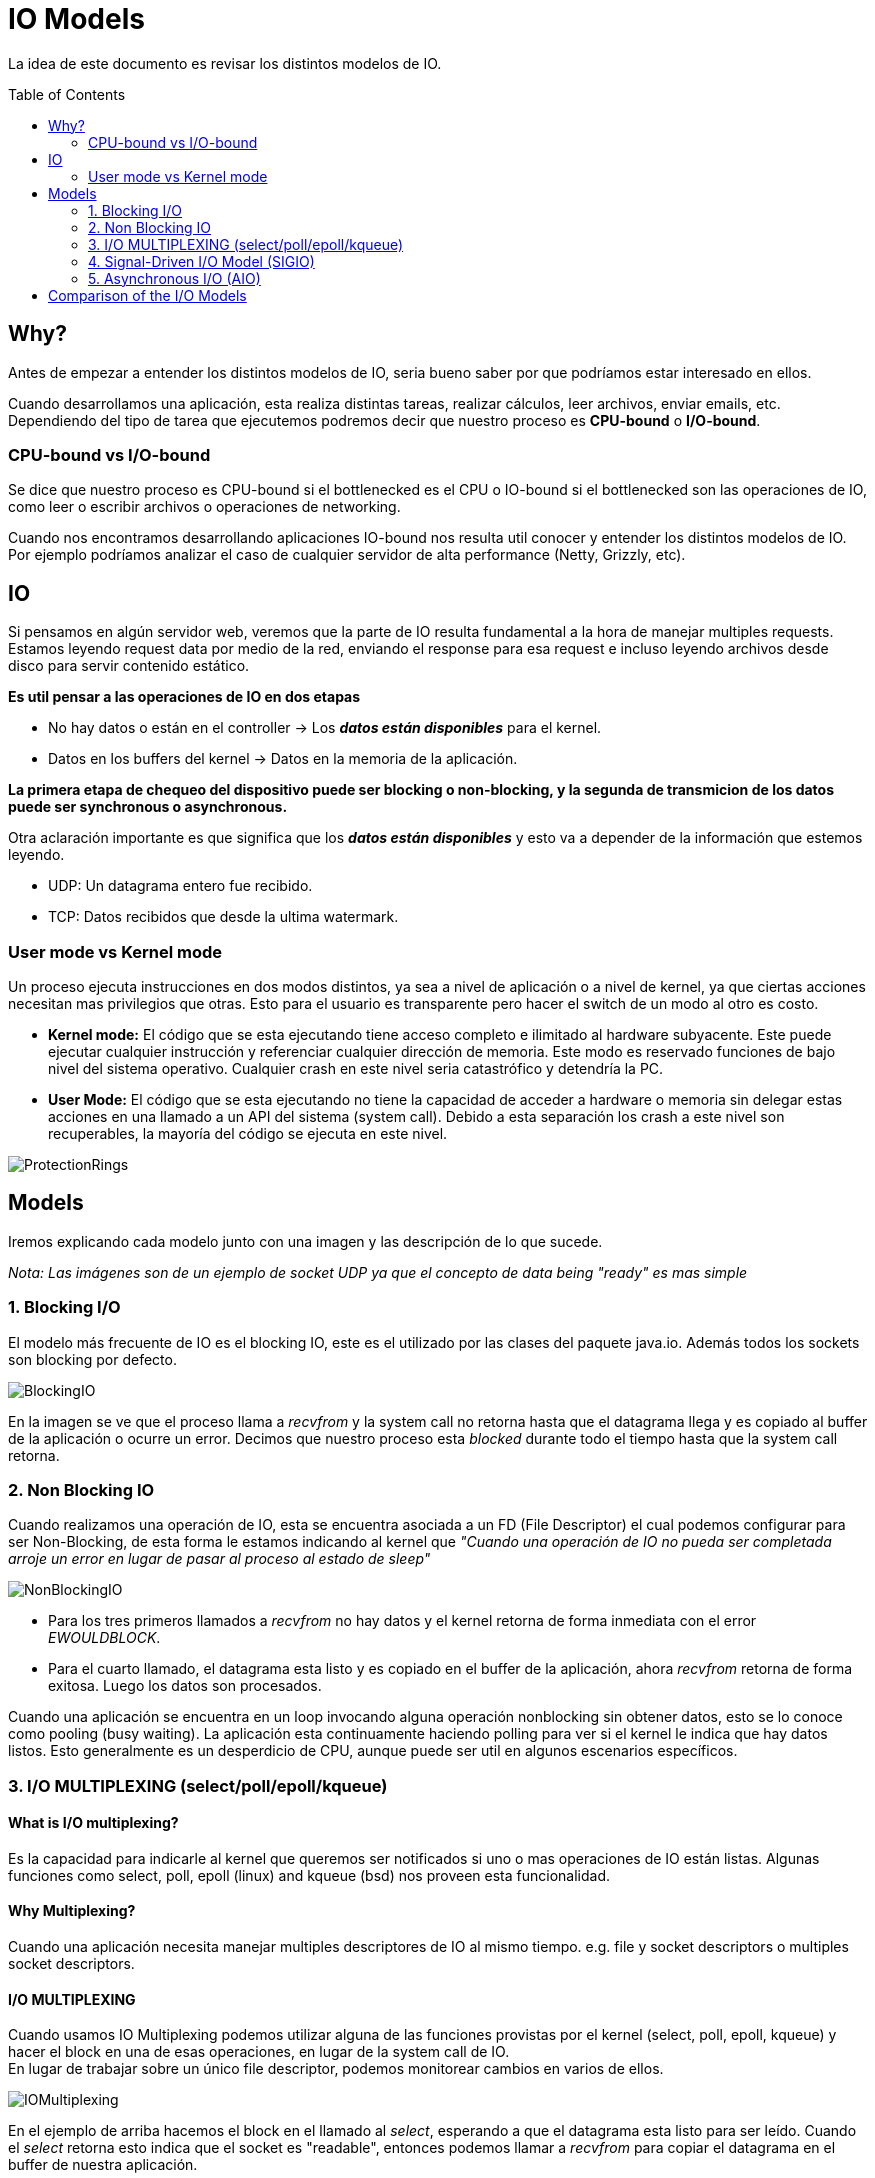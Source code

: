 = IO Models
:toc: macro
:sectnumlevels: 4

La idea de este documento es revisar los distintos modelos de IO.

toc::[]
== Why?

Antes de empezar a entender los distintos modelos de IO, seria bueno saber por que
podríamos estar interesado en ellos.

Cuando desarrollamos una aplicación, esta realiza distintas tareas, realizar cálculos,
leer archivos, enviar emails, etc. Dependiendo del tipo de tarea que ejecutemos podremos
decir que nuestro proceso es *CPU-bound* o *I/O-bound*.

=== CPU-bound vs I/O-bound

Se dice que nuestro proceso es CPU-bound si el bottlenecked es el CPU o IO-bound
si el bottlenecked son las operaciones de IO, como leer o escribir archivos o operaciones
de networking.

Cuando nos encontramos desarrollando aplicaciones IO-bound nos resulta util conocer y entender
los distintos modelos de IO. Por ejemplo podríamos analizar el caso de cualquier
servidor de alta performance (Netty, Grizzly, etc).

== IO

Si pensamos en algún servidor web, veremos que la parte de IO resulta fundamental a la hora
de manejar multiples requests. Estamos leyendo request data por medio de la red, enviando el
response para esa request e incluso leyendo archivos desde disco para servir contenido estático.

*Es util pensar a las operaciones de IO en dos etapas*

* No hay datos o están en el controller -> Los *_datos están disponibles_* para el kernel.
* Datos en los buffers del kernel -> Datos en la memoria de la aplicación.

*La primera etapa de chequeo del dispositivo puede ser blocking o non-blocking, y la segunda de transmicion de
los datos puede ser synchronous o asynchronous.*

Otra aclaración importante es que significa que los *_datos están disponibles_* y esto va
a depender de la información que estemos leyendo.

* UDP: Un datagrama entero fue recibido.
* TCP: Datos recibidos que desde la ultima watermark.

=== User mode vs Kernel mode

Un proceso ejecuta instrucciones en dos modos distintos, ya sea a nivel de aplicación o a nivel de kernel, ya
que ciertas acciones necesitan mas privilegios que otras. Esto para el usuario es transparente pero hacer el switch
de un modo al otro es costo.

* *Kernel mode:* El código que se esta ejecutando tiene acceso completo e ilimitado al hardware subyacente.
Este puede ejecutar cualquier instrucción y referenciar cualquier dirección de memoria. Este modo es reservado
funciones de bajo nivel del sistema operativo. Cualquier crash en este nivel seria catastrófico y detendría la PC.

* *User Mode:* El código que se esta ejecutando no tiene la capacidad de acceder a hardware o memoria sin delegar estas
acciones en una llamado a un API del sistema (system call). Debido a esta separación los crash a este nivel son
recuperables, la mayoría del código se ejecuta en este nivel.

image::images/ProtectionRings.png[]

== Models

Iremos explicando cada modelo junto con una imagen y las descripción de lo que sucede.

_Nota: Las imágenes son de un ejemplo de socket UDP ya que el concepto de data being "ready" es mas simple_

=== 1. Blocking I/O

El modelo más frecuente de IO es el blocking IO, este es el utilizado por las clases del paquete java.io.
Además todos los sockets son blocking por defecto.

image::images/BlockingIO.png[]

En la imagen se ve que el proceso llama a _recvfrom_ y la system call no retorna hasta que el datagrama llega y es
copiado al buffer de la aplicación o ocurre un error.
Decimos que nuestro proceso esta _blocked_ durante todo el tiempo hasta que la system call retorna.

=== 2. Non Blocking IO

Cuando realizamos una operación de IO, esta se encuentra asociada a un FD (File Descriptor) el cual podemos configurar
para ser Non-Blocking, de esta forma le estamos indicando al kernel que _"Cuando una operación de IO no pueda ser completada arroje un error
en lugar de pasar al proceso al estado de sleep"_

image::images/NonBlockingIO.png[]

* Para los tres primeros llamados a _recvfrom_ no hay datos y el kernel retorna de forma inmediata con el error _EWOULDBLOCK_.
* Para el cuarto llamado, el datagrama esta listo y es copiado en el buffer de la aplicación, ahora _recvfrom_ retorna de forma exitosa. Luego los datos son procesados.

Cuando una aplicación se encuentra en un loop invocando alguna operación nonblocking sin obtener datos, esto se lo conoce como pooling (busy waiting).
La aplicación esta continuamente haciendo polling para ver si el kernel le indica que hay datos listos. Esto generalmente es un desperdicio de CPU, aunque puede ser
util en algunos escenarios específicos.

=== 3. I/O MULTIPLEXING (select/poll/epoll/kqueue)

==== What is I/O multiplexing?

Es la capacidad para indicarle al kernel que queremos ser notificados si uno o mas operaciones de IO están listas.
Algunas funciones como select, poll, epoll (linux) and kqueue (bsd) nos proveen esta funcionalidad.

==== Why Multiplexing?

Cuando una aplicación necesita manejar multiples descriptores de IO al mismo tiempo. e.g. file y socket descriptors o multiples socket descriptors.

==== I/O MULTIPLEXING

Cuando usamos IO Multiplexing podemos utilizar alguna de las funciones provistas por el kernel (select, poll, epoll, kqueue) y hacer el block
en una de esas operaciones, en lugar de la system call de IO. +
En lugar de trabajar sobre un único file descriptor, podemos monitorear cambios en varios de ellos.

image::images/IOMultiplexing.png[]

En el ejemplo de arriba hacemos el block en el llamado al _select_, esperando a que el datagrama esta listo para ser leído.
Cuando el _select_ retorna esto indica que el socket es "readable", entonces podemos llamar a _recvfrom_ para copiar el datagrama
en el buffer de nuestra aplicación.

===== Comparing to the blocking I/O model
Si comparamos la figura del modelo 1 y la del 3:

* Ventajas: Podemos monitorear mas de un descriptor hasta que este listo
* Desventajas: Usando el _select_ requiere dos system calls _(select y recvfrom)_ en lugar de un solo llamado.

===== Multithreading with blocking I/O

Otro modelo muy relacionado es el de _Multithreading con blocking IO_. Ese modelo se asemeja mucho al anterior, excepto que en lugar de usar
_select_ para bloquear multiples descriptores utiliza multiples hilos, o sea uno por descriptor.


=== 4. Signal-Driven I/O Model (SIGIO)

Tambien podemos decirle al kernel que nos notifique por medio de la señal _SIGIO_ cuando el descriptor esta listo.

image::images/SignalDrivenIO.png[]

* Primero instruimos al socket para enviar señales e instalamos un _signal handler_ por medio de la system call _sigaction_.
El retorno de este system call es inmediato y nuestro proceso continua; esto no es bloqueante.

* Cuando el datagrama esta listo, la señal _SIGIO_ es generada para nuestro proceso. Podemos:

** Leer el datagrama desde el _signal handler_ llamando a _recvfrom_ y luego notificar al loop principal que los datos estan listo en el buffer de la aplicación.

** Notificar al loop principal y dejar que este lea el datagrama.

Sin importar como manejamos la señal, la ventaja de este modelo es que no estamos bloqueados mientras esperamos que el datagrama este llegue. El loop
principal puede continuar ejecutando y solo esperar a ser notificado por el _signal handler_ que hay mas datos para ser procesados o leídos.

=== 5. Asynchronous I/O (AIO)

image::images/AsynchronousIO.png[]

== Comparison of the I/O Models

image::images/ComparisonIO.png[]